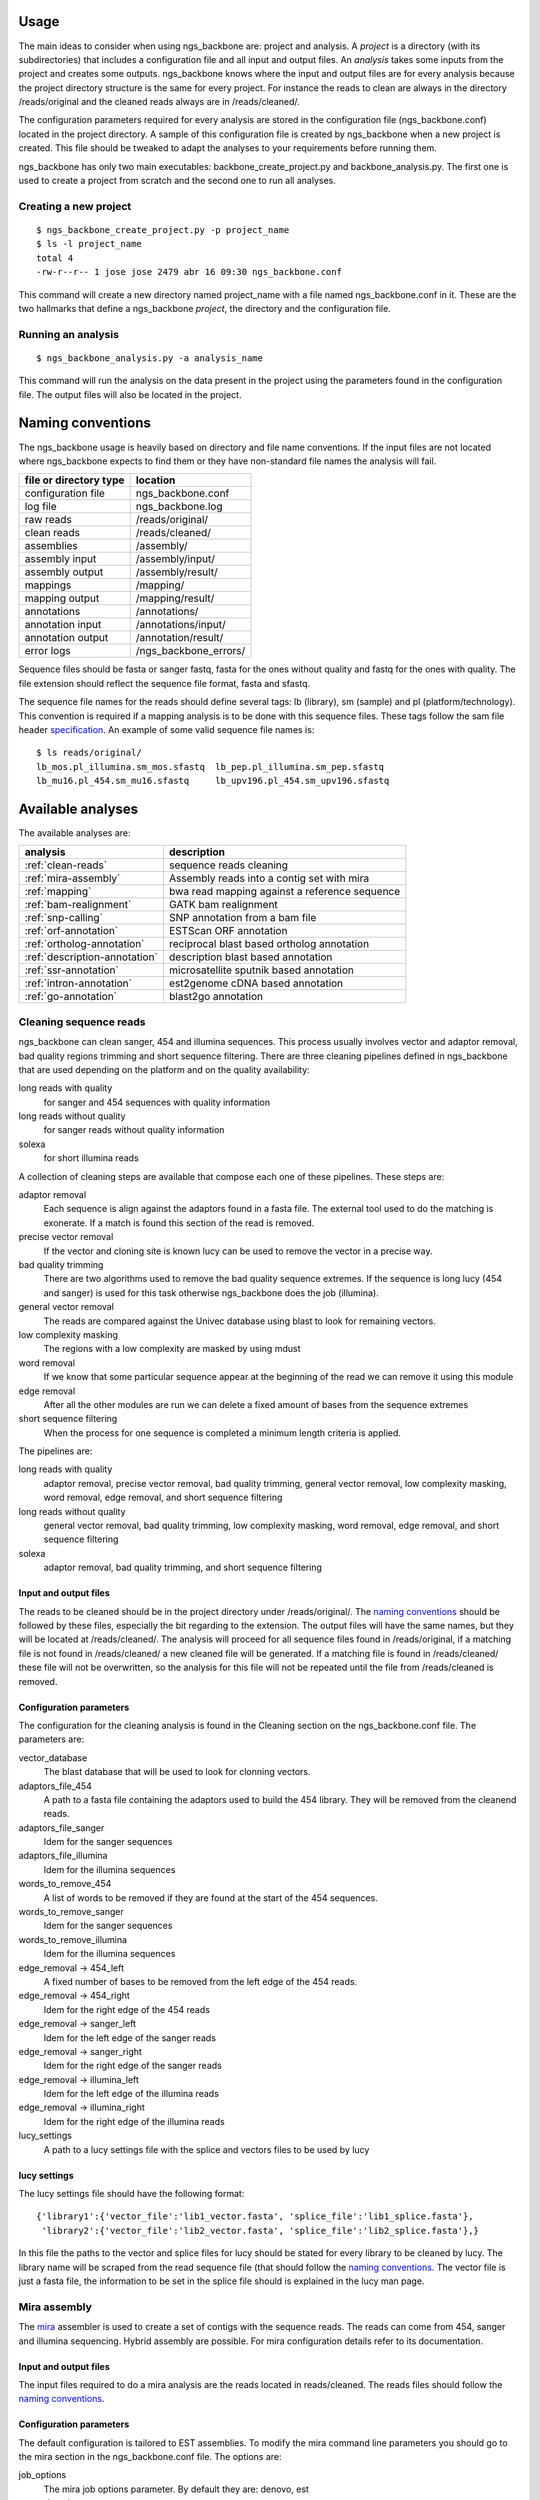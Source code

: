 
Usage
=====

The main ideas to consider when using ngs_backbone are: project and analysis. A *project* is a directory (with its subdirectories) that includes a configuration file and all input and output files. An *analysis* takes some inputs from the project and creates some outputs. ngs_backbone knows where the input and output files are for every analysis because the project directory structure is the same for every project. For instance the reads to clean are always in the directory /reads/original and the cleaned reads always are in /reads/cleaned/.

The configuration parameters required for every analysis are stored in the configuration file (ngs_backbone.conf) located in the project directory. A sample of this configuration file is created by ngs_backbone when a new project is created. This file should be tweaked to adapt the analyses to your requirements before running them.

ngs_backbone has only two main executables: backbone_create_project.py and backbone_analysis.py. The first one is used to create a project from scratch and the second one to run all analyses.

Creating a new project
----------------------

::

  $ ngs_backbone_create_project.py -p project_name
  $ ls -l project_name
  total 4
  -rw-r--r-- 1 jose jose 2479 abr 16 09:30 ngs_backbone.conf

This command will create a new directory named project_name with a file named ngs_backbone.conf in it. These are the two hallmarks that define a ngs_backbone *project*, the directory and the configuration file.

Running an analysis
-------------------

::

  $ ngs_backbone_analysis.py -a analysis_name

This command will run the analysis on the data present in the project using the parameters found in the configuration file. The output files will also be located in the project.

.. _naming:

Naming conventions
==================

The ngs_backbone usage is heavily based on directory and file name conventions. If the input files are not located where ngs_backbone expects to find them or they have non-standard file names the analysis will fail.

====================== ========================
file or directory type location
====================== ========================
configuration file     ngs_backbone.conf
log file               ngs_backbone.log
raw reads              /reads/original/
clean reads            /reads/cleaned/
assemblies             /assembly/
assembly input         /assembly/input/
assembly output        /assembly/result/
mappings               /mapping/
mapping output         /mapping/result/
annotations            /annotations/
annotation input       /annotations/input/
annotation output      /annotation/result/
error logs             /ngs_backbone_errors/
====================== ========================

Sequence files should be fasta or sanger fastq, fasta for the ones without quality and fastq for the ones with quality. The file extension should reflect the sequence file format, fasta and sfastq.

The sequence file names for the reads should define several tags: lb (library), sm (sample) and pl (platform/technology). This convention is required if a mapping analysis is to be done with this sequence files. These tags follow the sam file header `specification <http://samtools.sourceforge.net/SAM1.pdf>`_. An example of some valid sequence file names is::

  $ ls reads/original/
  lb_mos.pl_illumina.sm_mos.sfastq  lb_pep.pl_illumina.sm_pep.sfastq
  lb_mu16.pl_454.sm_mu16.sfastq     lb_upv196.pl_454.sm_upv196.sfastq

Available analyses
==================

The available analyses are:

========================================    =================================================
analysis                                    description
========================================    =================================================
:ref:`clean-reads`                          sequence reads cleaning
:ref:`mira-assembly`                        Assembly reads into a contig set with  mira
:ref:`mapping`                              bwa read mapping against a reference sequence
:ref:`bam-realignment`                      GATK bam realignment
:ref:`snp-calling`                          SNP annotation from a bam file
:ref:`orf-annotation`                       ESTScan ORF annotation
:ref:`ortholog-annotation`                  reciprocal blast based ortholog annotation
:ref:`description-annotation`               description blast based annotation
:ref:`ssr-annotation`                       microsatellite sputnik based annotation
:ref:`intron-annotation`                    est2genome cDNA based annotation
:ref:`go-annotation`                        blast2go  annotation
========================================    =================================================


.. _clean-reads:

Cleaning sequence reads
-----------------------

ngs_backbone can clean sanger, 454 and illumina sequences. This process usually involves vector and adaptor removal, bad quality regions trimming and short sequence filtering. There are three cleaning pipelines defined in ngs_backbone that are used depending on the platform and on the quality availability:

long reads with quality
  for sanger and 454 sequences with quality information

long reads without quality
  for sanger reads without quality information

solexa
  for short illumina reads

A collection of cleaning steps are available that compose each one of these pipelines. These steps are:

adaptor removal
  Each sequence is align against the adaptors found in a fasta file. The external tool used to do the matching is exonerate. If a match is found this section of the read is removed.

precise vector removal
  If the vector and cloning site is known lucy can be used to remove the vector in a precise way.

bad quality trimming
  There are two algorithms used to remove the bad quality sequence extremes. If the sequence is long lucy (454 and sanger) is used for this task otherwise ngs_backbone does the job (illumina).

general vector removal
  The reads are compared against the Univec database using blast to look for remaining vectors.

low complexity masking
  The regions with a low complexity are masked by using mdust

word removal
  If we know that some particular sequence appear at the beginning of the read we can remove it using this module

edge removal
  After all the other modules are run we can delete a fixed amount of bases from the sequence extremes

short sequence filtering
  When the process for one sequence is completed a minimum length criteria is applied.

The pipelines are:

long reads with quality
  adaptor removal, precise vector removal, bad quality trimming, general vector removal, low complexity masking, word removal, edge removal, and short sequence filtering

long reads without quality
  general vector removal, bad quality trimming, low complexity masking, word removal, edge removal, and short sequence filtering

solexa
  adaptor removal, bad quality trimming,  and short sequence filtering

Input and output files
______________________

The reads to be cleaned should be in the project directory under /reads/original/. The `naming conventions`_ should be followed by these files, especially the bit regarding to the extension. The output files will have the same names, but they will be located at /reads/cleaned/. The analysis will proceed for all sequence files found in /reads/original, if a matching file is not found in /reads/cleaned/ a new cleaned file will be generated. If a matching file is found in /reads/cleaned/ these file will not be overwritten, so the analysis for this file will not be repeated until the file from /reads/cleaned is removed.

.. _clean-config:

Configuration parameters
________________________

The configuration for the cleaning analysis is found in the Cleaning section on the ngs_backbone.conf file. The parameters are:

vector_database
  The blast database that will be used to look for clonning vectors.

adaptors_file_454
  A path to a fasta file containing the adaptors used to build the 454 library. They will be removed from the cleanend reads.

adaptors_file_sanger
  Idem for the sanger sequences

adaptors_file_illumina
  Idem for the illumina sequences

words_to_remove_454
  A list of words to be removed if they are found at the start of the 454 sequences.

words_to_remove_sanger
  Idem for the sanger sequences

words_to_remove_illumina
  Idem for the illumina sequences

edge_removal -> 454_left
  A fixed number of bases to be removed from the left edge of the 454 reads.

edge_removal -> 454_right
  Idem for the right edge of the 454 reads

edge_removal -> sanger_left
  Idem for the left edge of the sanger reads

edge_removal -> sanger_right
  Idem for the right edge of the sanger reads

edge_removal -> illumina_left
  Idem for the left edge of the illumina reads

edge_removal -> illumina_right
  Idem for the right edge of the illumina reads

lucy_settings
  A path to a lucy settings file with the splice and vectors files to be used by lucy

lucy settings
_____________

The lucy settings file should have the following format:

::

  {'library1':{'vector_file':'lib1_vector.fasta', 'splice_file':'lib1_splice.fasta'},
   'library2':{'vector_file':'lib2_vector.fasta', 'splice_file':'lib2_splice.fasta'},}

In this file the paths to the vector and splice files for lucy should be stated for every library to be cleaned by lucy. The library name will be scraped from the read sequence file (that should follow the `naming conventions`_. The vector file is just a fasta file, the information to be set in the splice file should is explained in the lucy man page.


.. _mira-assembly:

Mira assembly
-------------

The `mira <http://sourceforge.net/apps/mediawiki/mira-assembler/index.php?title=Main_Page>`_ assembler is used to create a set of contigs with the sequence reads. The reads can come from 454, sanger and illumina sequencing. Hybrid assembly are possible. For mira configuration details refer to its documentation.

Input and output files
______________________

The input files required to do a mira analysis are the reads located in reads/cleaned. The reads files should follow the `naming conventions`_.

Configuration parameters
________________________

The default configuration is tailored to EST assemblies. To modify the mira command line parameters you should go to the mira section in the ngs_backbone.conf file. The options are:

job_options
  The mira job options parameter. By default they are: denovo, est

general settings
  The parameters that affect all platforms.

454_settings
  The parameters that affect the 454 reads.

sanger_settings
  The parameters that affect the sanger reads.

Running the analysis
____________________

The mira assembly analysis is divided into three ngs_backbone analyses: prepare_mira_assembly, mira_assembly and select_last_assembly.

The analysis prepare_mira_assembly will create the files required as input by mira in the directory assembly/input/. These files will be created taking the reads from reads/cleaned/.

The mira_assembly analysis runs mira and creates the contigs. The files created by this analysis will be located at a timestamped directory located in assembly/. Several assemblies could be created with different parameters and each one would go into a different timestamped directory. Inside these directories a result subdirectory is created with the relevant result files.

The select_last_assembly will just make a soft link named assembly/result that points to the result subdirectory located in the latest timestamped assembly.


.. _mapping:

Mapping
-------

A set of read files can be mapped against a reference genome. For the mapping ngs_backbone uses bwa with two algorithms, one for the long reads (sanger and 454) and other for the short reads (illumina). The result is a set of bam files one for each input read file or a merged bam file with all reads in it.

Input and output files
______________________

The read files should be located in reads/cleaned/ and should follow the `naming conventions`_. It is very important to set in the read file names the library, sample and platforms, otherwise the realignment and the SNP calling will fail. The reference genome should be located in mapping/reference as a fasta file.

Once bwa is finished a timestamped mapping directory will contain a result/by_readgroup subdirectory with one bam file for each input read file. Every one of such bam files is considered to be a read group. After the mapping is finished a merge_bam analysis can be done. That analysis will merged all bam files located in result/by_reagroup and will create an unique bam file in result/merged_bam. This bam file will contain as many read groups as bam files are merged. Every read group will retain the information about the library, sample and platform.

Running the analysis
____________________

The analysis is run in divided in three ngs_backbone analysis:

mapping
  It maps the reads with bwa creating one bam for every input file

select_last_mapping
  It creates a soft link from mapping/result to mapping/last_timestamped_mapping/result

merge_bam
  It merges all bam files located in mapping/result/by_readgroup into mapping/result/merged.bam. The obtained bam will comply not only with the samtools standard but also with the picard and GATK requirements.


.. _bam-realignment:

Bam realignment
---------------

This analysis does a `GATK <http://www.broadinstitute.org/gsa/wiki/index.php/The_Genome_Analysis_Toolkit>`_ `realignment <http://www.broadinstitute.org/gsa/wiki/index.php/Local_realignment_around_indels>`_. The mappings are usually done aligning each read with the reference genome at a time. These methodology can cause artifacts in the multiple sequence alignment obtained. GATK is capable of solving these artifacts. Their algorithm is described in its own site.

Input and output files
______________________

The only one input file should be mapping/result/merged.bam. This bam file contains all the reads mapped to the reference genome. The output file will be also mapping/result/merged.bam (a versioned copy).

Running the analysis
____________________

The corresponding ngs_backbone is realign_bam.
